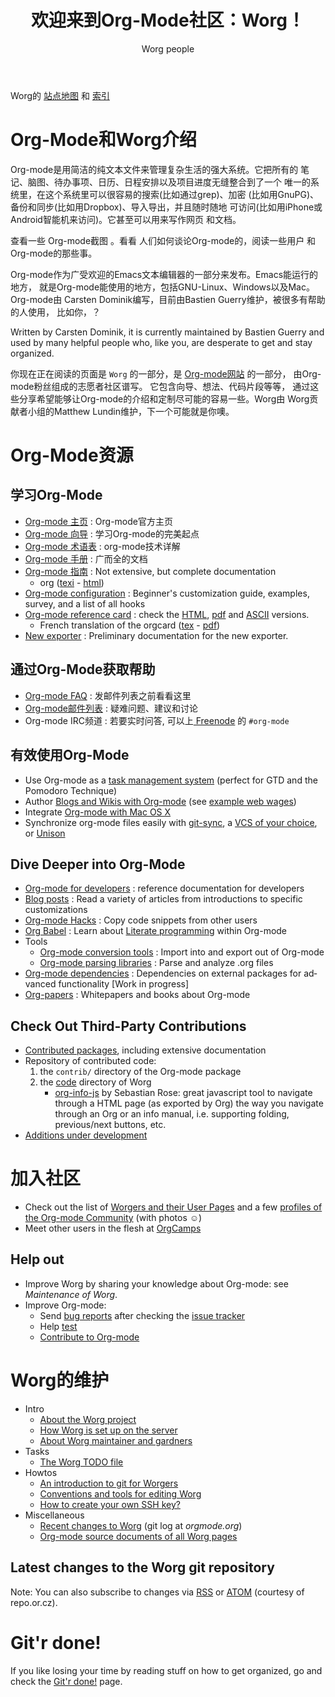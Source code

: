 #+TITLE: 欢迎来到Org-Mode社区：Worg！
#+AUTHOR: Worg people
#+TRANSLATOR Crew: amoblin <amoblin@gmail.com>
#+EMAIL: mdl AT imapmail DOT org
#+STARTUP: align fold nodlcheck hidestars oddeven intestate
#+SEQ_TODO: TODO(t) INPROGRESS(i) WAITING(w@) | DONE(d) CANCELED(c@)
#+TAGS: Write(w) Update(u) Fix(f) Check(c)
#+LANGUAGE: en
#+PRIORITIES: A C B
#+CATEGORY: worg
#+OPTIONS: H:3 num:nil toc:t \n:nil ::t |:t ^:t -:t f:t *:t tex:t d:(HIDE) tags:not-in-toc

Worg的 [[http://orgmode.org/worg/sitemap.html][站点地图]] 和 [[http://orgmode.org/worg/theindex.html][索引]]

* Org-Mode和Worg介绍

Org-mode是用简洁的纯文本文件来管理复杂生活的强大系统。它把所有的
笔记、脑图、待办事项、日历、日程安排以及项目进度无缝整合到了一个
唯一的系统里，在这个系统里可以很容易的搜索(比如通过grep)、加密
(比如用GnuPG)、备份和同步(比如用Dropbox)、导入导出，并且随时随地
可访问(比如用iPhone或Android智能机来访问)。它甚至可以用来写作网页
和文档。

查看一些 Org-mode截图 。看看 人们如何谈论Org-mode的，阅读一些用户
和Org-mode的那些事。

Org-mode作为广受欢迎的Emacs文本编辑器的一部分来发布。Emacs能运行的地方，
就是Org-mode能使用的地方，包括GNU-Linux、Windows以及Mac。Org-mode由
Carsten Dominik编写，目前由Bastien Guerry维护，被很多有帮助的人使用，
比如你，？

  Written by
Carsten Dominik, it is currently maintained by Bastien Guerry and used by
many helpful people who, like you, are desperate to get and stay organized.

你现在正在阅读的页面是 =Worg= 的一部分，是 [[file:..][Org-mode网站]] 的一部分，
由Org-mode粉丝组成的志愿者社区谱写。 它包含向导、想法、代码片段等等，
通过这些分享希望能够让Org-mode的介绍和定制尽可能的容易一些。Worg由
Worg贡献者小组的Matthew Lundin维护，下一个可能就是你噢。

* Org-Mode资源
:PROPERTIES:
:ID:       A6F83C16-B1B9-405A-B996-8D2CA1274DEB
:END:

** 学习Org-Mode

#+INDEX: Tutorials
#+INDEX: Glossary

- [[http://orgmode.org/][Org-mode 主页]]              : Org-mode官方主页
- [[file:org-tutorials/index.org][Org-mode 向导]]              : 学习Org-mode的完美起点
- [[file:org-glossary.org][Org-mode 术语表]]               : org-mode技术详解
- [[http://orgmode.org/manual/index.html][Org-mode 手册]]            : 广而全的文档
- [[file:guide/index.html][Org-mode 指南]]                 : Not extensive, but complete documentation
  - org ([[file:orgguide/orgguide.es.texi][texi]] - [[http://www.davidam.com/docu/orgguide.es.html][html]])
- [[file:org-configs/index.org][Org-mode configuration]]           : Beginner's customization guide, examples, survey,
  and a list of all hooks
- [[file:orgcard.org][Org-mode reference card]]          : check the [[file:orgcard.org][HTML]], [[http://orgmode.org/orgcard.pdf][pdf]] and [[http://orgmode.org/orgcard.txt][ASCII]] versions.
  - French translation of the orgcard ([[file:code/latex/fr-orgcard.tex][tex]] - [[file:images/bzg/fr-orgcard.pdf][pdf]])
- [[file:exporters/index.org][New exporter]]            : Preliminary documentation for the new exporter.
** 通过Org-Mode获取帮助

- [[file:org-faq.org][Org-mode FAQ]]      : 发邮件列表之前看看这里
- [[file:org-mailing-list.org][Org-mode邮件列表]]  : 疑难问题、建议和讨论
- Org-mode IRC频道  : 若要实时问答, 可以上[[http://freenode.net/][ Freenode]] 的 =#org-mode=
** 有效使用Org-Mode

- Use Org-mode as a [[file:org-gtd-etc.org][task management system]] (perfect for GTD and the
  Pomodoro Technique)
- Author [[file:org-blog-wiki.org][Blogs and Wikis with Org-mode]] (see [[file:org-web.org][example web wages]])
- Integrate [[file:org-mac.org][Org-mode with Mac OS X]]
- Synchronize org-mode files easily with [[https://github.com/simonthum/git-sync][git-sync]], a [[file:org-tutorials/org-vcs.org][VCS of your choice]], or [[file:org-tutorials/unison-sync.org][Unison]]
** Dive Deeper into Org-Mode

- [[file:dev/index.org][Org-mode for developers]] : reference documentation for developers
- [[file:org-blog-articles.org][Blog posts]]              : Read a variety of articles from introductions to
  specific customizations
- [[file:org-hacks.org][Org-mode Hacks]]          : Copy code snippets from other users
- [[file:org-contrib/babel/index.html][Org Babel]] : Learn about [[http://en.wikipedia.org/wiki/Literate_programming][Literate programming]] within Org-mode
- Tools
  - [[file:org-translators.org][Org-mode conversion tools]]  : Import into and export out of Org-mode
  - [[file:org-tools/index.org][Org-mode parsing libraries]] : Parse and analyze .org files
- [[file:org-dependencies.org][Org-mode dependencies]] : Dependencies on external packages for advanced
  functionality [Work in progress]
- [[file:org-papers.org][Org-papers]] : Whitepapers and books about Org-mode
** Check Out Third-Party Contributions

- [[file:org-contrib/index.org][Contributed packages]], including extensive documentation
- Repository of contributed code:
  1. the =contrib/= directory of the Org-mode package
  2. the [[http://orgmode.org/worg/code/][code]] directory of Worg
     - [[http://orgmode.org/worg/code/org-info-js][org-info-js]] by Sebastian Rose: great javascript
       tool to navigate through a HTML page (as exported by Org) the way you
       navigate through an Org or an info manual, i.e. supporting folding,
       previous/next buttons, etc.
- [[file:org-devel.org][Additions under development]]
* 加入社区

- Check out the list of [[file:worgers.org][Worgers and their User Pages]] and a few
    [[file:org-people.org][profiles of the Org-mode Community]] (with photos ☺)
- Meet other users in the flesh at [[file:orgcamps.org][OrgCamps]]

** Help out

- Improve Worg by sharing your knowledge about Org-mode: see [[Maintenance of Worg]].
- Improve Org-mode:
  - Send [[http://orgmode.org/org.html#Feedback][bug reports]] after checking the [[file:org-issues.org][issue tracker]]
  - Help [[file:org-tests/index.org][test]]
  - [[file:org-contribute.org][Contribute to Org-mode]]
* Worg的维护

- Intro
  - [[file:worg-about.org][About the Worg project]]
  - [[file:worg-setup.org][How Worg is set up on the server]]
  - [[file:worg-maintainance.org][About Worg maintainer and gardners]]
- Tasks
  - [[file:worg-todo.org][The Worg TODO file]]
- Howtos
  - [[file:worg-git.org][An introduction to git for Worgers]]
  - [[file:worg-editing.org][Conventions and tools for editing Worg]]
  - [[file:worg-git-ssh-key.org][How to create your own SSH key?]]
- Miscellaneous
  - [[http://orgmode.org/w/worg.git][Recent changes to Worg]] (git log at /orgmode.org/)
  - [[http://orgmode.org/worg/sources/][Org-mode source documents of all Worg pages]]

** Latest changes to the Worg git repository

Note: You can also subscribe to changes via [[http://orgmode.org/w/?p%3Dworg.git%3Ba%3Drss%3Bopt%3D--no-merges][RSS]] or [[http://orgmode.org/w/?p%3Dworg.git%3Ba%3Datom%3Bopt%3D--no-merges][ATOM]] (courtesy of repo.or.cz).
* Git'r done!

If you like losing your time by reading stuff on how to get organized,
go and check the [[file:gitrdone.org][Git'r done!]] page.
